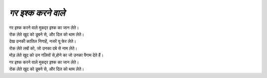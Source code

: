 ===============
*गर इश्क करने वाले*
===============

| गर इश्क करने वाले मुकद्दर इश्क का जान लेते।
| रोक लेते खुद को डूबने से, और दिल को थाम लेते।
| देख उनकी कातिल निगाहें, नजरें यू फेर लेते।
| रोक लेते लबों को, जो उनका दबे से नाम लेते।
| मोड़ लेते खुद को उन गलियों से,होने का जो उनका पैगाम देते हैं।
| गर इश्क करने वाले मुकद्दर इश्क का जान लेते। 
| रोक लेते खुद को डूबने से, और दिल को थाम लेते।


